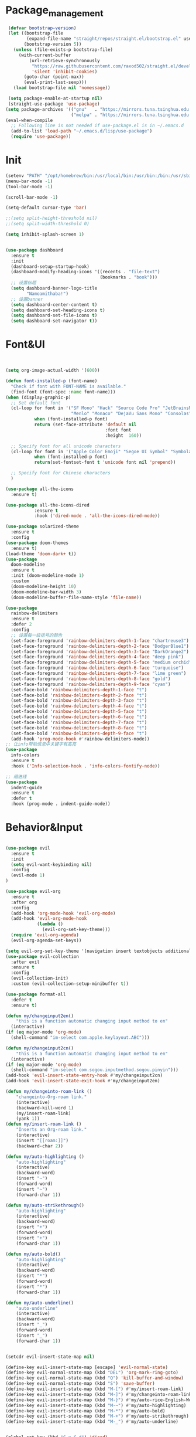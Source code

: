 
* Package_management
#+begin_src emacs-lisp
 (defvar bootstrap-version)
 (let ((bootstrap-file
        (expand-file-name "straight/repos/straight.el/bootstrap.el" user-emacs-directory))
       (bootstrap-version 5))
   (unless (file-exists-p bootstrap-file)
     (with-current-buffer
         (url-retrieve-synchronously
          "https://raw.githubusercontent.com/raxod502/straight.el/develop/install.el"
          'silent 'inhibit-cookies)
       (goto-char (point-max))
       (eval-print-last-sexp)))
   (load bootstrap-file nil 'nomessage))
 
 (setq package-enable-at-startup nil)
 (straight-use-package 'use-package)
(setq package-archives '(("gnu"   . "https://mirrors.tuna.tsinghua.edu.cn/elpa/gnu/")
                         ("melpa" . "https://mirrors.tuna.tsinghua.edu.cn/elpa/melpa/")))
(eval-when-compile
  ;; Following line is not needed if use-package.el is in ~/.emacs.d
  (add-to-list 'load-path "~/.emacs.d/lisp/use-package")
  (require 'use-package))
#+end_src
* Init
#+begin_src emacs-lisp
(setenv "PATH" "/opt/homebrew/bin:/usr/local/bin:/usr/bin:/bin:/usr/sbin:/sbin:/opt/homebrew/bin:/Users/waytrue/.cargo/bin")
(menu-bar-mode -1)
(tool-bar-mode -1)

(scroll-bar-mode -1)

(setq-default cursor-type 'bar)

;;(setq split-height-threshold nil)
;;(setq split-width-threshold 0)

(setq inhibit-splash-screen 1)


(use-package dashboard 
  :ensure t
  :init
  (dashboard-setup-startup-hook)
  (dashboard-modify-heading-icons '((recents . "file-text") 
                                    (bookmarks . "book")))
  ;; 设置标题
  (setq dashboard-banner-logo-title
        "Namoamithaba!")
  ;; 设置banner
  (setq dashboard-center-content t) 
  (setq dashboard-set-heading-icons t) 
  (setq dashboard-set-file-icons t) 
  (setq dashboard-set-navigator t))
#+end_src
* Font&UI
#+begin_src emacs-lisp


(setq org-image-actual-width '(600))

(defun font-installed-p (font-name)
  "Check if font with FONT-NAME is available."
  (find-font (font-spec :name font-name)))
(when (display-graphic-p)
  ;; Set default font
  (cl-loop for font in '("SF Mono" "Hack" "Source Code Pro" "JetBrainsMono Nerd Font" "Fira Code" "Sarasa Mono SC Nerd"
                         "Menlo" "Monaco" "DejaVu Sans Mono" "Consolas")
           when (font-installed-p font)
           return (set-face-attribute 'default nil
                                      :font font
                                      :height  160))

  ;; Specify font for all unicode characters
  (cl-loop for font in '("Apple Color Emoji" "Segoe UI Symbol" "Symbola" "Symbol")
           when (font-installed-p font)
           return(set-fontset-font t 'unicode font nil 'prepend))

  ;; Specify font for Chinese characters
  )

(use-package all-the-icons
  :ensure t)

(use-package all-the-icons-dired
		   :ensure t
		   :hook ('dired-mode . 'all-the-icons-dired-mode))

(use-package solarized-theme
  :ensure t
  :config
(use-package doom-themes
  :ensure t)
(load-theme 'doom-dark+ t))
(use-package 
  doom-modeline
  :ensure t
  :init (doom-modeline-mode 1)
  :custom
  (doom-modeline-height 10)
  (doom-modeline-bar-width 3)
  (doom-modeline-buffer-file-name-style 'file-name))

(use-package 
  rainbow-delimiters 
  :ensure t 
  :defer 2
  :config
  ;; 设置每一级括号的颜色
  (set-face-foreground 'rainbow-delimiters-depth-1-face "chartreuse3") 
  (set-face-foreground 'rainbow-delimiters-depth-2-face "DodgerBlue1") 
  (set-face-foreground 'rainbow-delimiters-depth-3-face "DarkOrange2")
  (set-face-foreground 'rainbow-delimiters-depth-4-face "deep pink") 
  (set-face-foreground 'rainbow-delimiters-depth-5-face "medium orchid") 
  (set-face-foreground 'rainbow-delimiters-depth-6-face "turquoise") 
  (set-face-foreground 'rainbow-delimiters-depth-7-face "lime green") 
  (set-face-foreground 'rainbow-delimiters-depth-8-face "gold") 
  (set-face-foreground 'rainbow-delimiters-depth-9-face "cyan") 
  (set-face-bold 'rainbow-delimiters-depth-1-face "t") 
  (set-face-bold 'rainbow-delimiters-depth-2-face "t") 
  (set-face-bold 'rainbow-delimiters-depth-3-face "t") 
  (set-face-bold 'rainbow-delimiters-depth-4-face "t") 
  (set-face-bold 'rainbow-delimiters-depth-5-face "t") 
  (set-face-bold 'rainbow-delimiters-depth-6-face "t") 
  (set-face-bold 'rainbow-delimiters-depth-7-face "t") 
  (set-face-bold 'rainbow-delimiters-depth-8-face "t") 
  (set-face-bold 'rainbow-delimiters-depth-9-face "t") 
  (add-hook 'prog-mode-hook #'rainbow-delimiters-mode))
;; 让info帮助信息中关键字有高亮
(use-package
  info-colors 
  :ensure t 
  :hook ('Info-selection-hook . 'info-colors-fontify-node))

;; 缩进线
(use-package
  indent-guide
  :ensure t
  :defer t
  :hook (prog-mode . indent-guide-mode))

#+end_src
* Behavior&Input
#+begin_src emacs-lisp

(use-package evil
  :ensure t
  :init
  (setq evil-want-keybinding nil)
  :config
  (evil-mode 1)
)

(use-package evil-org
  :ensure t
  :after org
  :config
  (add-hook 'org-mode-hook 'evil-org-mode)
  (add-hook 'evil-org-mode-hook
            (lambda ()
              (evil-org-set-key-theme)))
  (require 'evil-org-agenda)
  (evil-org-agenda-set-keys))

(setq evil-org-set-key-theme '(navigation insert textobjects additional calendar))
(use-package evil-collection
  :after evil
  :ensure t
  :config
  (evil-collection-init)
  :custom (evil-collection-setup-minibuffer t))

(use-package format-all
  :defer t
  :ensure t)

(defun my/changeinput2en()
    "this is a function automatic changing input method to en"
  (interactive)
(if (eq major-mode 'org-mode)
  (shell-command "im-select com.apple.keylayout.ABC")))

(defun my/changeinput2cn()
    "this is a function automatic changing input method to en"
  (interactive)
(if (eq major-mode 'org-mode)
  (shell-command "im-select com.sogou.inputmethod.sogou.pinyin")))
(add-hook 'evil-insert-state-entry-hook #'my/changeinput2cn)
(add-hook 'evil-insert-state-exit-hook #'my/changeinput2en)

(defun my/changeinto-roam-link ()
    "changeinto-Org-roam link."
    (interactive)
    (backward-kill-word 1)
    (my/insert-roam-link)
    (yank 1))
(defun my/insert-roam-link ()
    "Inserts an Org-roam link."
    (interactive)
    (insert "[[roam:]]")
    (backward-char 2))

(defun my/auto-highlighting ()
    "auto-highlighting"
    (interactive)
    (backward-word)
    (insert "~")
    (forward-word)
    (insert "~")
    (forward-char 1))

(defun my/auto-strikethrough()
    "auto-highlighting"
    (interactive)
    (backward-word)
    (insert "+")
    (forward-word)
    (insert "+")
    (forward-char 1))

(defun my/auto-bold()
    "auto-highlighting"
    (interactive)
    (backward-word)
    (insert "*")
    (forward-word)
    (insert "*")
    (forward-char 1))

(defun my/auto-underline()
    "auto-underline"
    (interactive)
    (backward-word)
    (insert "_")
    (forward-word)
    (insert "_")
    (forward-char 1))


(setcdr evil-insert-state-map nil)

(define-key evil-insert-state-map [escape] 'evil-normal-state)
(define-key evil-normal-state-map (kbd "DEL") 'org-mark-ring-goto)
(define-key evil-normal-state-map (kbd "Q") 'kill-buffer-and-window)
(define-key evil-normal-state-map (kbd "S") 'save-buffer)
(define-key evil-insert-state-map (kbd "M-[") #'my/insert-roam-link)
(define-key evil-insert-state-map (kbd "M-]") #'my/changeinto-roam-link)
(define-key evil-insert-state-map (kbd "M-}") #'my/auto-rice-English-Word)
(define-key evil-insert-state-map (kbd "M-~") #'my/auto-highlighting)
(define-key evil-insert-state-map (kbd "M-*") #'my/auto-bold)
(define-key evil-insert-state-map (kbd "M-+") #'my/auto-strikethrough)
(define-key evil-insert-state-map (kbd "M-_") #'my/auto-underline)


(global-set-key (kbd "C-x C-d") 'dired)

(global-set-key (kbd "C-c l") 'org-store-link)
(global-set-key (kbd "C-c i") 'org-insert-link)
;; 设置 org-agenda 打开快捷键
(global-set-key (kbd "C-c a") 'org-agenda)
;; org-capture
(global-set-key (kbd "<f6>") 'org-capture)

;; occurmode
(global-set-key (kbd "M-s o") 'occur-dwim)

;; iedit
(global-set-key (kbd "M-s e") 'iedit-mode)
;; imenu
(global-set-key (kbd "M-s i") 'counsel-imenu)
;; ivy
(global-set-key "\C-s" 'swiper)
(global-set-key (kbd "M-x") 'counsel-M-x)
(global-set-key (kbd "C-x c-f") 'counsel-find-file)
(global-set-key (kbd "<f1> f") 'counsel-describe-function)
(global-set-key (kbd "<f1> v") 'counsel-describe-variable)
(global-set-key (kbd "<f1> o") 'counsel-describe-symbol)
(global-set-key (kbd "<f1> l") 'counsel-find-library)
(global-set-key (kbd "C-x l") 'counsel-locate)
(global-set-key (kbd "C-x C-b") 'ibuffer)
(define-key minibuffer-local-map (kbd "C-r") 'counsel-minibuffer-history)
#+end_src
* BasicImprove
#+begin_src emacs-lisp

(use-package hungry-delete
  :ensure t
  :defer t
  :config (hungry-delete-mode 1)
  )

(use-package which-key
    :ensure t
    :config
    (which-key-mode))

(use-package cl-lib
  :ensure t)


(use-package flycheck
  :ensure t
  :defer 2
  :config (global-flycheck-mode))


(use-package company 
  :ensure t
  :defer 2 
  :hook (after-init . global-company-mode) 
  :init (setq company-tooltip-align-annotations t company-idle-delay 0 company-echo-delay 0
	      company-minimum-prefix-length 2 company-require-match nil company-dabbrev-ignore-case
	      nil company-dabbrev-downcase nil company-show-numbers t) 
  :config 
  :bind (:map company-active-map
	      ("M-n" . nil) 
	      ("M-p" . nil) 
	      ("C-n" . #'company-select-next) 
	      ("C-p" . #'company-select-previous)))

(use-package counsel
  :ensure t
  :commands
  (counsel-mode)
)
(use-package smartparens
  :ensure t
  :config
 (sp-local-pair '(emacs-lisp-mode lisp-interaction-mode) "'" nil :actions nil)
  (smartparens-global-mode)
)
(use-package ivy
  :ensure t
  :config
  (ivy-mode)
  )
(use-package ivy-rich
  :ensure t
  :config
  (ivy-rich-mode))
(use-package ivy-posframe
  :ensure t
  :config
   (setq ivy-posframe-display-functions-alist '((0 . ivy-posframe-display-at-window-center)))
   (ivy-posframe-mode 1))

(setq ivy-use-virtual-buffers t)
(setq enable-recursive-minibuffers t)

(setq make-backup-files nil)
(setq auto-save-default nil)

(setq create-lockfiles nil)
;; 关闭自动换行
;; (setq truncate-partial-width-windows t)
;; 回车时创建新行并且对齐
(global-set-key (kbd "<escape>")      'keyboard-escape-quit)
;; Dired-mode 默认递归
(setq dired-recursive-deletes 'always)
(setq dired-recursive-copies 'always)
;; Emacsn能从剪贴板读取内容
(setq x-select-enable-clipboard t
      x-select-enable-primary t)
;; Dired-mode 只用一个buffer
(put 'dired-find-alternate-file 'disabled nil)

(define-advice show-paren-function (:around (fn) fix-show-paren-function)
  "Highlight enclosing parens."
  (cond ((looking-at-p "\\s(") (funcall fn))
	(t (save-excursion
	     (ignore-errors (backward-up-list))
	     (funcall fn)))))
;; 删除换行符
(defun remove-dos-eol ()
  "Replace DOS eolns CR LF with Unix eolns CR"
  (interactive)
  (goto-char (point-min))
  (while (search-forward "\r" nil t) (replace-match "")))

;; 选中一个区域后,输入一个字母会替代当前区域
(delete-selection-mode 1)

;; 关闭警告音量
(setq ring-bell-function 'ignore)

;; 简化yes or no
(fset 'yes-or-no-p 'y-or-n-p)

(use-package perspeen
  :ensure t
  :diminish 
  :init
  ;; (setq perspeen-use-tab t)
  (setq perspeen-keymap-prefix [C-tab]) 
  :config (perspeen-mode))

(use-package yasnippet-snippets
  :ensure t
  :config
  )
(use-package yasnippet
  :ensure t
  :config
  (yas-global-mode 1))

;; 撤销树
(use-package 
  undo-tree 
  :ensure t 
  :hook (after-init . global-undo-tree-mode) 
  :init (setq undo-tree-visualizer-timestamps t undo-tree-enable-undo-in-region nil undo-tree-auto-save-history nil)

  ;; HACK: keep the diff window
  (with-no-warnings (make-variable-buffer-local 'undo-tree-visualizer-diff) 
		    (setq-default undo-tree-visualizer-diff t)))

;; Use embedded webkit browser if possible
  (when (featurep 'xwidget-internal)
    (push '("\\.\\(x?html?\\|pdf\\)\\'"
	    .
	    (lambda (file _link)
	      (xwidget-webkit-browse-url (concat "file://" file))
	      (let ((buf (xwidget-buffer (xwidget-webkit-current-session))))
		(when (buffer-live-p buf)
		  (and (eq buf (current-buffer)) (quit-window))
		  (pop-to-buffer buf)))))
	  org-file-apps))

(use-package recentf
  :straight t
  :bind (("C-x C-r" . recentf-open-files))
  :hook (after-init . recentf-mode)
  :init (setq recentf-max-saved-items 300
	      recentf-exclude
	      '("\\.?cache" ".cask" "url" "COMMIT_EDITMSG\\'" "bookmarks"
		"\\.\\(?:gz\\|gif\\|svg\\|png\\|jpe?g\\|bmp\\|xpm\\)$"
		"\\.?ido\\.last$" "\\.revive$" "/G?TAGS$" "/.elfeed/"
		"^/tmp/" "^/var/folders/.+$" "^/ssh:" "/persp-confs/"
		(lambda (file) (file-in-directory-p file package-user-dir))))
  :config
  (push (expand-file-name recentf-save-file) recentf-exclude)
  (add-to-list 'recentf-filename-handlers #'abbreviate-file-name))
#+end_src
* UsefulApps
#+begin_src emacs-lisp

(use-package youdao-dictionary
	:ensure t
	:config 
	(global-set-key (kbd "C-c y") 'youdao-dictionary-search-at-point))

(use-package magit
 :ensure t
 :defer t
 :commands (magit)
       )

(use-package pdf-tools
  :ensure t
  :bind ( :map pdf-view-mode-map
	               ("j" .  pdf-view-next-line-or-next-page)
		       ("k" .  pdf-view-previous-line-or-previous-page)
		       ("l" .  image-forward-hscroll)
		       ("h" .  image-backward-hscroll)
		       ("J" .  pdf-view-next-page)
		       ("K" .  pdf-view-previous-page)
		       ("u" .  pdf-view-scroll-down-or-previous-page)
		       ("d" .  pdf-view-scroll-up-or-next-page)
		       ("0" .  image-bol)
		       ("$" .  image-eol)
	 )
  )

#+end_src
* Org
#+begin_src emacs-lisp

(use-package org
  :defer 2
  :config
  (setq org-ellipsis " ▾"
        org-hide-emphasis-markers t
        org-src-fontify-natively t
        org-src-tab-acts-natively t
        org-edit-src-content-indentation 0
        org-hide-block-startup nil
        org-src-preserve-indentation nil
        org-cycle-separator-lines 2
	org-id-method 'ts
	org-id-link-to-org-use-id t
	org-return-follows-link t)
  )
(use-package org-ref
:ensure t)

(setq reftex-default-bibliography '("~/org/references.bib"))

;; see org-ref for use of these variables
(setq org-ref-bibliography-notes "~/org/notes.org"
      org-ref-default-bibliography '("~/org/references.bib")
      org-ref-pdf-directory "~/Org/bibliography/bibtex-pdfs/")

(org-babel-do-load-languages
      'org-babel-load-languages
      '((emacs-lisp . t)
        (C . t)
        (java . t)
        (js . t)
        (ruby . t)
        (ditaa . t)
        (python . t)
        (shell . t)
        (latex . t)
        (plantuml . t)
        (R . t)))

(setq org-use-sub-superscripts "{}")

(setq org-log-done 'time)
;; 设置默认 org agenda 文件目录
(setq org-agenda-files '("~/org"))
(setq org-startup-indented t)

(add-hook 'org-mode-hook #'toggle-truncate-lines)

(use-package valign
  :ensure t
  :hook
  (org-mode . valign-mode))

(use-package org-download
  :after org
  :ensure t
  :config
  (setq-default org-download-image-dir "~/org/Attachments")
  :hook ((org-mode dired-mode) . org-download-enable)
  :bind
  (:map org-mode-map
        (("s-Y" . org-download-screenshot)
         ("s-y" . org-download-yank))))

(when (and (>= emacs-major-version 26) (executable-find "cc"))
  (use-package org-roam
    :diminish
    :ensure t
    :hook (after-init . org-roam-setup)
    :bind (("C-c n l" . org-roam-buffer-toggle)
           ("C-c n f" . org-roam-node-find)
           ("C-c n g" . org-roam-graph)
           ("C-c n i" . org-roam-node-insert)
           ("C-c n c" . org-roam-capture)
           ("C-c n k" . org-id-get-create)
           ("C-c n v" . org-roam-preview-visit)
           ("C-c n t" . org-roam-dailies-capture-today)
           ("C-c n I" . org-roam-insert-immediate))
    :init
    (setq org-roam-directory "~/org"
          org-roam-v2-ack t)
    :config
    (unless (file-exists-p org-roam-directory)
      (make-directory org-roam-directory))))

(use-package org-roam-ui
    :straight t
    :after org-roam
    :config
    (setq org-roam-ui-sync-theme t
          org-roam-ui-follow t
          org-roam-ui-update-on-save t
          org-roam-ui-open-on-start t))

(use-package org-noter
  :ensure t
  :after org
  :config (setq org-noter-notes-search-path '("~/org")))

(use-package anki-editor
  :ensure t
  :after org
  :bind (:map org-mode-map
              ("<f12>" . anki-editor-cloze-region-auto-incr)
              ("<f11>" . anki-editor-cloze-region-dont-incr)
              ("<f10>" . anki-editor-reset-cloze-number)
              ("<f9>"  . anki-editor-push-tree))
  :hook (org-capture-after-finalize . anki-editor-reset-cloze-number) ; Reset cloze-number after each capture.
  :config
  (setq anki-editor-create-decks t ;; Allow anki-editor to create a new deck if it doesn't exist
        anki-editor-org-tags-as-anki-tags t)

  (defun anki-editor-cloze-region-auto-incr (&optional arg)
"Cloze region without hint and increase card number."
(interactive)
(anki-editor-cloze-region my-anki-editor-cloze-number "")
(setq my-anki-editor-cloze-number (1+ my-anki-editor-cloze-number))
    (forward-sexp))
  (defun anki-editor-cloze-region-dont-incr (&optional arg)
    "Cloze region without hint using the previous card number."
    (interactive)
    (anki-editor-cloze-region (1- my-anki-editor-cloze-number) "")
    (forward-sexp))
  (defun anki-editor-reset-cloze-number (&optional arg)
    "Reset cloze number to ARG or 1"
    (interactive)
    (setq my-anki-editor-cloze-number (or arg 1)))
  (defun anki-editor-push-tree ()
    "Push all notes under a tree."
    (interactive)
    (anki-editor-push-notes '(4))
    (anki-editor-reset-cloze-number))
  ;; Initialize
  (anki-editor-reset-cloze-number)
  )
(use-package org-superstar
  :ensure t
  :hook (org-mode . org-superstar-mode)
  :config
;(set-face-attribute 'org-level-4 nil :weight 'bold :height 1.0) ;\large
;(set-face-attribute 'org-level-3 nil :weight 'bold :height 1.2) ;\large
;(set-face-attribute 'org-level-2 nil :weight 'bold :height 1.44) ;\Large
;(set-face-attribute 'org-level-1 nil :weight 'bold :height 1.728)
  (setq org-superstar-item-bullet-alist '((?- . ?⁍)))
  (setq org-superstar-headline-bullets-list
  '("❀" "❂" "❃" "●"))
  )

(defun +org/opened-buffer-files ()
  "Return the list of files currently opened in emacs"
  (delq nil
        (mapcar (lambda (x)
                  (if (and (buffer-file-name x)
                           (string-match "\\.org$"
                                         (buffer-file-name x)))
                      (buffer-file-name x)))
                (buffer-list))))

(setq org-refile-targets '((+org/opened-buffer-files :maxlevel . 1)))
(setq org-refile-use-outline-path 'file)
;; makes org-refile outline working with helm/ivy
(setq org-outline-path-complete-in-steps nil)
(setq org-refile-allow-creating-parent-nodes 'confirm)

(use-package deft
  :ensure t
  :defer t
  :bind ("<f8>" . deft)
  :commands (deft)
  :config (setq deft-directory "~/org"
		deft-recursive t
                deft-extensions '("md" "org")))
#+end_src
* Custom
#+begin_src emacs-lisp
(custom-set-variables
  '(evil-undo-system 'undo-tree)
 '(flycheck-warning ((t (:inherit nil :underline nil))))
 '(helm-minibuffer-history-key "M-p")
 '(org-roam-completion-everywhere t)
 '(org-roam-completion-system 'default)
 '(org-roam-db-update-idle-seconds 2))
#+end_src


